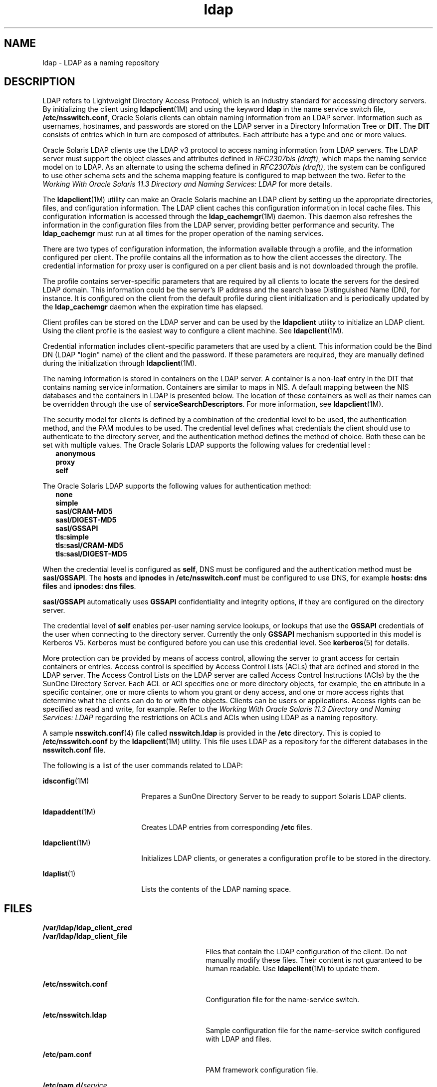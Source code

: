 '\" te
.\" Copyright (c) 1990, Regents of the University of Michigan.  All Rights Reserved.
.\" Portions Copyright (c) 2006, 2012, Oracle and/or its affiliates. All rights reserved.
.TH ldap 5 "22 May 2012" "SunOS 5.11" "User Commands"
.SH NAME
ldap \- LDAP as a naming repository
.SH DESCRIPTION
.sp
.LP
LDAP refers to Lightweight Directory Access Protocol, which is an industry standard for accessing directory servers. By initializing the client using \fBldapclient\fR(1M) and using the keyword \fBldap\fR in the name service switch file, \fB/etc/nsswitch.conf\fR, Oracle Solaris clients can obtain naming information from an LDAP server. Information such as usernames, hostnames, and passwords are stored on the LDAP server in a Directory Information Tree or \fBDIT\fR. The \fBDIT\fR consists of entries which in turn are composed of attributes. Each attribute has a type and one or more values.
.sp
.LP
Oracle Solaris LDAP clients use the LDAP v3 protocol to access naming information from LDAP servers. The LDAP server must support the object classes and attributes defined in \fIRFC2307bis (draft)\fR, which maps the naming service model on to LDAP. As an alternate to using the schema defined in \fIRFC2307bis (draft)\fR, the system can be configured to use other schema sets and the schema mapping feature is configured to map between the two. Refer to the \fIWorking With Oracle Solaris 11.3 Directory and         Naming Services: LDAP\fR for more details.
.sp
.LP
The \fBldapclient\fR(1M) utility can make an Oracle Solaris machine an LDAP client by setting up the appropriate directories, files, and configuration information. The LDAP client caches this configuration information in local cache files. This configuration information is accessed through the \fBldap_cachemgr\fR(1M) daemon. This daemon also refreshes the information in the configuration files from the LDAP server, providing better performance and security. The \fBldap_cachemgr\fR must run at all times for the proper operation of the naming services.
.sp
.LP
There are two types of configuration information, the information available through a profile, and the information configured per client. The profile contains all the information as to how the client accesses the directory. The credential information for proxy user is configured on a per client basis and is not downloaded through the profile.
.sp
.LP
The profile contains server-specific parameters that are required by all clients to locate the servers for the desired LDAP domain. This information could be the server's IP address and the search base Distinguished Name (DN), for instance. It is configured on the client from the default profile during client initialization and is periodically updated by the \fBldap_cachemgr\fR daemon when the expiration time has elapsed.
.sp
.LP
Client profiles can be stored on the LDAP server and can be used by the \fBldapclient\fR utility to initialize an LDAP client. Using the client profile is the easiest way to configure a client machine. See \fBldapclient\fR(1M).
.sp
.LP
Credential information includes client-specific parameters that are used by a client. This information could be the Bind DN (LDAP "login" name) of the client and the password. If these parameters are required, they are manually defined during the initialization through \fBldapclient\fR(1M).
.sp
.LP
The naming information is stored in containers on the LDAP server. A container is a non-leaf entry in the DIT that contains naming service information. Containers are similar to maps in NIS. A default mapping between the NIS databases and the containers in LDAP is presented below. The location of these containers as well as their names can be overridden through the use of \fBserviceSearchDescriptors\fR. For more information, see \fBldapclient\fR(1M).
.sp

.sp
.TS
tab() box;
cw(1.83i) |cw(1.83i) |cw(1.83i) 
lw(1.83i) |lw(1.83i) |lw(1.83i) 
.
DatabaseObject ClassContainer
_
passwdposixAccountou=people,dc=... 
shadowAccount
_
groupposixGroupou=Group,dc=...
_
servicesipServiceou=Services,dc=...
_
protocolsipProtocolou=Protocols,dc=...
_
rpconcRpcou=Rpc,dc=...
_
hostsipHostou=Hosts,dc=...
ipnodesipHostou=Hosts,dc=...
_
ethersieee802Deviceou=Ethers,dc=...
_
bootparamsbootableDeviceou=Ethers,dc=...
_
networksipNetworkou=Networks,dc=...
netmasksipNetwork ou=Networks,dc=... 
_
netgroupnisNetgroupou=Netgroup,dc=...
_
aliasesmailGroupou=Aliases,dc=...
_
publickeynisKeyObject 
_
genericnisObjectnisMapName=...,dc=...
_
printersprinterServiceou=Printers,dc=... 
_
auth_attrSolarisAuthAttrou=SolarisAuthAttr,dc=...
_
prof_attrSolarisProfAttrou=SolarisProfAttr,dc=...
_
exec_attrSolarisExecAttrou=SolarisProfAttr,dc=...
_
user_attrSolarisUserAttrou=people,dc=...
.TE

.sp
.LP
The security model for clients is defined by a combination of the credential level to be used, the authentication method, and the PAM modules to be used. The credential level defines what credentials the client should use to authenticate to the directory server, and the authentication method defines the method of choice. Both these can be set with multiple values. The Oracle Solaris LDAP supports the following values for credential level :
.br
.in +2
\fBanonymous\fR
.in -2
.br
.in +2
\fBproxy\fR
.in -2
.br
.in +2
\fBself\fR
.in -2
.sp
.LP
The Oracle Solaris LDAP supports the following values for authentication method:
.br
.in +2
\fBnone\fR
.in -2
.br
.in +2
\fBsimple\fR
.in -2
.br
.in +2
\fBsasl/CRAM-MD5\fR
.in -2
.br
.in +2
\fBsasl/DIGEST-MD5\fR
.in -2
.br
.in +2
\fBsasl/GSSAPI\fR
.in -2
.br
.in +2
\fBtls:simple\fR
.in -2
.br
.in +2
\fBtls:sasl/CRAM-MD5\fR
.in -2
.br
.in +2
\fBtls:sasl/DIGEST-MD5\fR
.in -2
.sp
.LP
When the credential level is configured as \fBself\fR, DNS must be configured and the authentication method must be \fBsasl/GSSAPI\fR. The \fBhosts\fR and \fBipnodes\fR in \fB/etc/nsswitch.conf\fR must be configured to use DNS, for example \fBhosts: dns files\fR and \fBipnodes: dns files\fR. 
.sp
.LP
\fBsasl/GSSAPI\fR automatically uses \fBGSSAPI\fR confidentiality and integrity options, if they are configured on the directory server.
.sp
.LP
The credential level of \fBself\fR enables per-user naming service lookups, or lookups that use the \fBGSSAPI\fR credentials of the user when connecting to the directory server. Currently the only \fBGSSAPI\fR mechanism supported in this model is Kerberos V5. Kerberos must be configured before you can use this credential level. See \fBkerberos\fR(5) for details.
.sp
.LP
More protection can be provided by means of access control, allowing the server to grant access for certain containers or entries. Access control is specified by Access Control Lists (ACLs) that are defined and stored in the LDAP server. The Access Control Lists on the LDAP server are called Access Control Instructions (ACIs) by the the SunOne Directory Server. Each ACL or ACI specifies one or more directory objects, for example, the \fBcn\fR attribute in a specific container, one or more clients to whom you grant or deny access, and one or more access rights that determine what the clients can do to or with the objects. Clients can be users or applications. Access rights can be specified as read and write, for example. Refer to the \fIWorking With Oracle Solaris 11.3 Directory and         Naming Services: LDAP\fR regarding the restrictions on ACLs and ACIs when using LDAP as a naming repository.
.sp
.LP
A sample \fBnsswitch.conf\fR(4) file called \fBnsswitch.ldap\fR is provided in the \fB/etc\fR directory. This is copied to \fB/etc/nsswitch.conf\fR by the \fBldapclient\fR(1M) utility. This file uses LDAP as a repository for the different databases in the \fBnsswitch.conf\fR file.
.sp
.LP
The following is a list of the user commands related to LDAP:
.sp
.ne 2
.mk
.na
\fB\fBidsconfig\fR(1M)\fR
.ad
.RS 18n
.rt  
Prepares a SunOne Directory Server to be ready to support Solaris LDAP clients.
.RE

.sp
.ne 2
.mk
.na
\fB\fBldapaddent\fR(1M)\fR
.ad
.RS 18n
.rt  
Creates LDAP entries from corresponding \fB/etc\fR files.
.RE

.sp
.ne 2
.mk
.na
\fB\fBldapclient\fR(1M)\fR
.ad
.RS 18n
.rt  
Initializes LDAP clients, or generates a configuration profile to be stored in the directory.
.RE

.sp
.ne 2
.mk
.na
\fB\fBldaplist\fR(1)\fR
.ad
.RS 18n
.rt  
Lists the contents of the LDAP naming space.
.RE

.SH FILES
.sp
.ne 2
.mk
.na
\fB\fB/var/ldap/ldap_client_cred\fR\fR
.ad
.br
.na
\fB\fB/var/ldap/ldap_client_file\fR\fR
.ad
.RS 30n
.rt  
Files that contain the LDAP configuration of the client. Do not manually modify these files. Their content is not guaranteed to be human readable. Use \fBldapclient\fR(1M) to update them.
.RE

.sp
.ne 2
.mk
.na
\fB\fB/etc/nsswitch.conf\fR\fR
.ad
.RS 30n
.rt  
Configuration file for the name-service switch.
.RE

.sp
.ne 2
.mk
.na
\fB\fB/etc/nsswitch.ldap\fR\fR
.ad
.RS 30n
.rt  
Sample configuration file for the name-service switch configured with LDAP and files.
.RE

.sp
.ne 2
.mk
.na
\fB\fB/etc/pam.conf\fR\fR
.ad
.RS 30n
.rt  
PAM framework configuration file.
.RE

.sp
.ne 2
.mk
.na
\fB\fB/etc/pam.d/\fIservice\fR\fR\fR
.ad
.RS 30n
.rt  
Alternate PAM framework configuration files.
.RE

.SH SEE ALSO
.sp
.LP
\fBldaplist\fR(1), \fBidsconfig\fR(1M), \fBldap_cachemgr\fR(1M), \fBldapaddent\fR(1M), \fBldapclient\fR(1M), \fBnsswitch.conf\fR(4), \fBpam.conf\fR(4), \fBkerberos\fR(5)\fBpam_authtok_check\fR(5), \fBpam_authtok_get\fR(5), \fBpam_authtok_store\fR(5), \fBpam_dhkeys\fR(5), \fBpam_ldap\fR(5), \fBpam_passwd_auth\fR(5), \fBpam_unix_account\fR(5), \fBpam_unix_auth\fR(5), \fBpam_unix_session\fR(5)
.sp
.LP
\fIWorking With Oracle Solaris 11.3 Directory and         Naming Services: DNS and NIS\fR
.sp
.LP
\fIWorking With Oracle Solaris 11.3 Directory and         Naming Services: LDAP\fR
